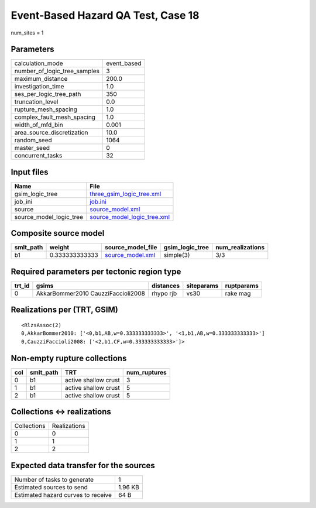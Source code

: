 Event-Based Hazard QA Test, Case 18
===================================

num_sites = 1

Parameters
----------
============================ ===========
calculation_mode             event_based
number_of_logic_tree_samples 3          
maximum_distance             200.0      
investigation_time           1.0        
ses_per_logic_tree_path      350        
truncation_level             0.0        
rupture_mesh_spacing         1.0        
complex_fault_mesh_spacing   1.0        
width_of_mfd_bin             0.001      
area_source_discretization   10.0       
random_seed                  1064       
master_seed                  0          
concurrent_tasks             32         
============================ ===========

Input files
-----------
======================= ============================================================
Name                    File                                                        
======================= ============================================================
gsim_logic_tree         `three_gsim_logic_tree.xml <three_gsim_logic_tree.xml>`_    
job_ini                 `job.ini <job.ini>`_                                        
source                  `source_model.xml <source_model.xml>`_                      
source_model_logic_tree `source_model_logic_tree.xml <source_model_logic_tree.xml>`_
======================= ============================================================

Composite source model
----------------------
========= ============== ====================================== =============== ================
smlt_path weight         source_model_file                      gsim_logic_tree num_realizations
========= ============== ====================================== =============== ================
b1        0.333333333333 `source_model.xml <source_model.xml>`_ simple(3)       3/3             
========= ============== ====================================== =============== ================

Required parameters per tectonic region type
--------------------------------------------
====== ================================== ========= ========== ==========
trt_id gsims                              distances siteparams ruptparams
====== ================================== ========= ========== ==========
0      AkkarBommer2010 CauzziFaccioli2008 rhypo rjb vs30       rake mag  
====== ================================== ========= ========== ==========

Realizations per (TRT, GSIM)
----------------------------

::

  <RlzsAssoc(2)
  0,AkkarBommer2010: ['<0,b1,AB,w=0.333333333333>', '<1,b1,AB,w=0.333333333333>']
  0,CauzziFaccioli2008: ['<2,b1,CF,w=0.333333333333>']>

Non-empty rupture collections
-----------------------------
=== ========= ==================== ============
col smlt_path TRT                  num_ruptures
=== ========= ==================== ============
0   b1        active shallow crust 3           
1   b1        active shallow crust 5           
2   b1        active shallow crust 5           
=== ========= ==================== ============

Collections <-> realizations
----------------------------
=========== ============
Collections Realizations
0           0           
1           1           
2           2           
=========== ============

Expected data transfer for the sources
--------------------------------------
================================== =======
Number of tasks to generate        1      
Estimated sources to send          1.96 KB
Estimated hazard curves to receive 64 B   
================================== =======